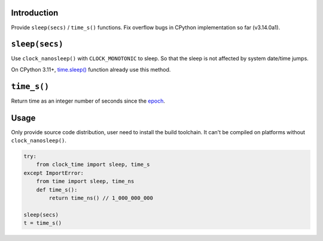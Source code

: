 Introduction
------------

Provide ``sleep(secs)`` / ``time_s()`` functions. Fix overflow bugs in CPython implementation so far (v3.14.0a1).


``sleep(secs)``
---------------

Use ``clock_nanosleep()`` with ``CLOCK_MONOTONIC`` to sleep. So that the sleep is not affected by system date/time jumps.

On CPython 3.11+, `time.sleep() <https://docs.python.org/3/library/time.html#time.sleep>`_ function already use this method.


``time_s()``
------------

Return time as an integer number of seconds since the `epoch <https://docs.python.org/3/library/time.html#epoch>`_.


Usage
-----

Only provide source code distribution, user need to install the build toolchain. It can't be compiled on platforms without ``clock_nanosleep()``.

.. sourcecode:: python

    try:
        from clock_time import sleep, time_s
    except ImportError:
        from time import sleep, time_ns
        def time_s():
            return time_ns() // 1_000_000_000

    sleep(secs)
    t = time_s()

